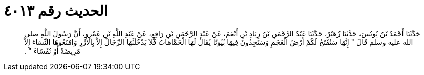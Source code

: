 
= الحديث رقم ٤٠١٣

[quote.hadith]
حَدَّثَنَا أَحْمَدُ بْنُ يُونُسَ، حَدَّثَنَا زُهَيْرٌ، حَدَّثَنَا عَبْدُ الرَّحْمَنِ بْنُ زِيَادِ بْنِ أَنْعَمَ، عَنْ عَبْدِ الرَّحْمَنِ بْنِ رَافِعٍ، عَنْ عَبْدِ اللَّهِ بْنِ عَمْرٍو، أَنَّ رَسُولَ اللَّهِ صلى الله عليه وسلم قَالَ ‏"‏ إِنَّهَا سَتُفْتَحُ لَكُمْ أَرْضُ الْعَجَمِ وَسَتَجِدُونَ فِيهَا بُيُوتًا يُقَالُ لَهَا الْحَمَّامَاتُ فَلاَ يَدْخُلَنَّهَا الرِّجَالُ إِلاَّ بِالأُزُرِ وَامْنَعُوهَا النِّسَاءَ إِلاَّ مَرِيضَةً أَوْ نُفَسَاءَ ‏"‏ ‏.‏